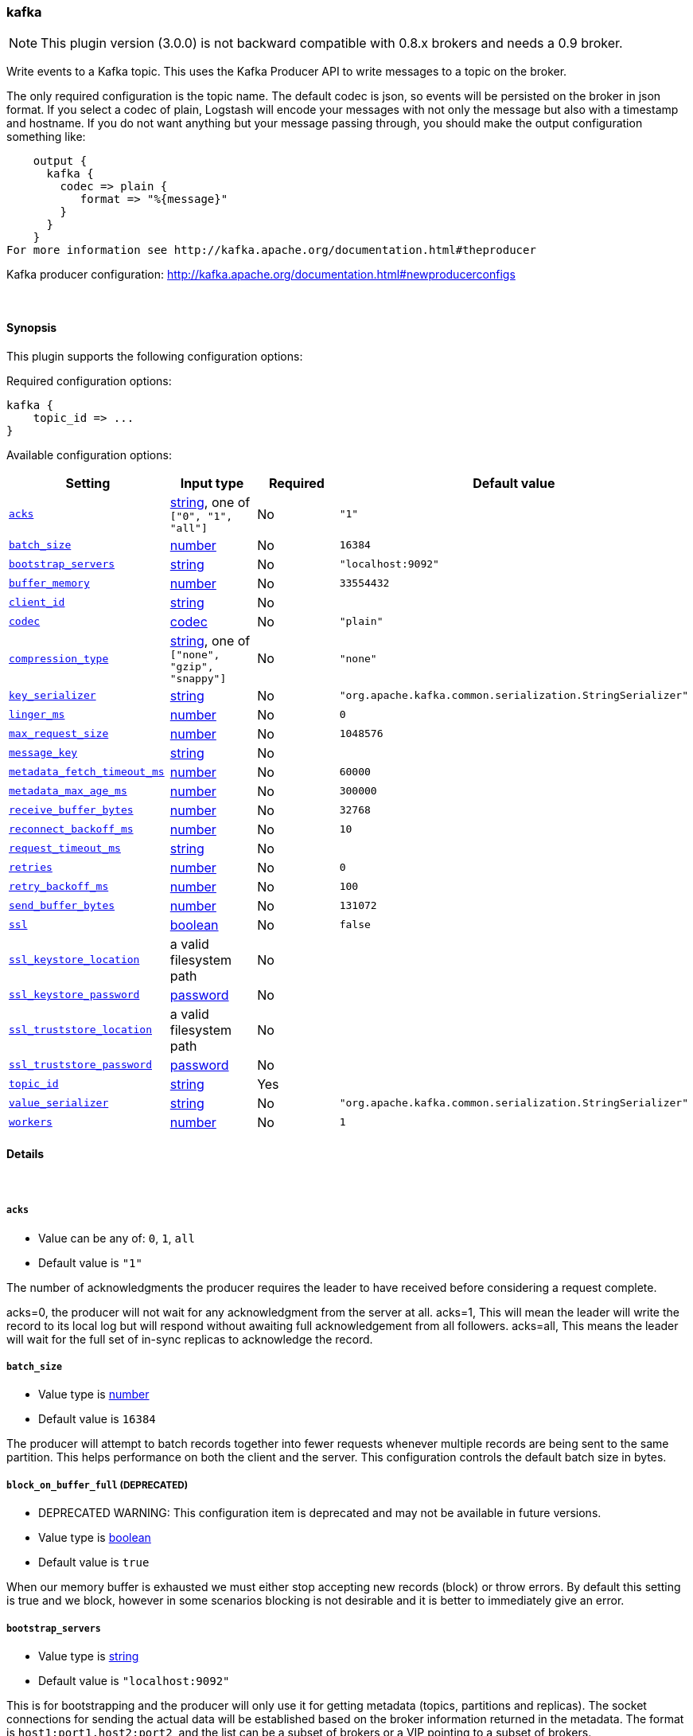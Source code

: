 [[plugins-outputs-kafka]]
=== kafka

NOTE: This plugin version (3.0.0) is not backward compatible with 0.8.x brokers and needs a 0.9 broker.

Write events to a Kafka topic. This uses the Kafka Producer API to write messages to a topic on
the broker.

The only required configuration is the topic name. The default codec is json,
so events will be persisted on the broker in json format. If you select a codec of plain,
Logstash will encode your messages with not only the message but also with a timestamp and
hostname. If you do not want anything but your message passing through, you should make the output
configuration something like:
[source,ruby]
    output {
      kafka {
        codec => plain {
           format => "%{message}"
        }
      }
    }
For more information see http://kafka.apache.org/documentation.html#theproducer

Kafka producer configuration: http://kafka.apache.org/documentation.html#newproducerconfigs

&nbsp;

==== Synopsis

This plugin supports the following configuration options:


Required configuration options:

[source,json]
--------------------------
kafka {
    topic_id => ...
}
--------------------------



Available configuration options:

[cols="<,<,<,<m",options="header",]
|=======================================================================
|Setting |Input type|Required|Default value
| <<plugins-outputs-kafka-acks>> |<<string,string>>, one of `["0", "1", "all"]`|No|`"1"`
| <<plugins-outputs-kafka-batch_size>> |<<number,number>>|No|`16384`
| <<plugins-outputs-kafka-bootstrap_servers>> |<<string,string>>|No|`"localhost:9092"`
| <<plugins-outputs-kafka-buffer_memory>> |<<number,number>>|No|`33554432`
| <<plugins-outputs-kafka-client_id>> |<<string,string>>|No|
| <<plugins-outputs-kafka-codec>> |<<codec,codec>>|No|`"plain"`
| <<plugins-outputs-kafka-compression_type>> |<<string,string>>, one of `["none", "gzip", "snappy"]`|No|`"none"`
| <<plugins-outputs-kafka-key_serializer>> |<<string,string>>|No|`"org.apache.kafka.common.serialization.StringSerializer"`
| <<plugins-outputs-kafka-linger_ms>> |<<number,number>>|No|`0`
| <<plugins-outputs-kafka-max_request_size>> |<<number,number>>|No|`1048576`
| <<plugins-outputs-kafka-message_key>> |<<string,string>>|No|
| <<plugins-outputs-kafka-metadata_fetch_timeout_ms>> |<<number,number>>|No|`60000`
| <<plugins-outputs-kafka-metadata_max_age_ms>> |<<number,number>>|No|`300000`
| <<plugins-outputs-kafka-receive_buffer_bytes>> |<<number,number>>|No|`32768`
| <<plugins-outputs-kafka-reconnect_backoff_ms>> |<<number,number>>|No|`10`
| <<plugins-outputs-kafka-request_timeout_ms>> |<<string,string>>|No|
| <<plugins-outputs-kafka-retries>> |<<number,number>>|No|`0`
| <<plugins-outputs-kafka-retry_backoff_ms>> |<<number,number>>|No|`100`
| <<plugins-outputs-kafka-send_buffer_bytes>> |<<number,number>>|No|`131072`
| <<plugins-outputs-kafka-ssl>> |<<boolean,boolean>>|No|`false`
| <<plugins-outputs-kafka-ssl_keystore_location>> |a valid filesystem path|No|
| <<plugins-outputs-kafka-ssl_keystore_password>> |<<password,password>>|No|
| <<plugins-outputs-kafka-ssl_truststore_location>> |a valid filesystem path|No|
| <<plugins-outputs-kafka-ssl_truststore_password>> |<<password,password>>|No|
| <<plugins-outputs-kafka-topic_id>> |<<string,string>>|Yes|
| <<plugins-outputs-kafka-value_serializer>> |<<string,string>>|No|`"org.apache.kafka.common.serialization.StringSerializer"`
| <<plugins-outputs-kafka-workers>> |<<number,number>>|No|`1`
|=======================================================================



==== Details

&nbsp;

[[plugins-outputs-kafka-acks]]
===== `acks` 

  * Value can be any of: `0`, `1`, `all`
  * Default value is `"1"`

The number of acknowledgments the producer requires the leader to have received
before considering a request complete.

acks=0,   the producer will not wait for any acknowledgment from the server at all.
acks=1,   This will mean the leader will write the record to its local log but
          will respond without awaiting full acknowledgement from all followers.
acks=all, This means the leader will wait for the full set of in-sync replicas to acknowledge the record.

[[plugins-outputs-kafka-batch_size]]
===== `batch_size` 

  * Value type is <<number,number>>
  * Default value is `16384`

The producer will attempt to batch records together into fewer requests whenever multiple
records are being sent to the same partition. This helps performance on both the client
and the server. This configuration controls the default batch size in bytes.

[[plugins-outputs-kafka-block_on_buffer_full]]
===== `block_on_buffer_full`  (DEPRECATED)

  * DEPRECATED WARNING: This configuration item is deprecated and may not be available in future versions.
  * Value type is <<boolean,boolean>>
  * Default value is `true`

When our memory buffer is exhausted we must either stop accepting new
records (block) or throw errors. By default this setting is true and we block,
however in some scenarios blocking is not desirable and it is better to immediately give an error.

[[plugins-outputs-kafka-bootstrap_servers]]
===== `bootstrap_servers` 

  * Value type is <<string,string>>
  * Default value is `"localhost:9092"`

This is for bootstrapping and the producer will only use it for getting metadata (topics,
partitions and replicas). The socket connections for sending the actual data will be
established based on the broker information returned in the metadata. The format is
`host1:port1,host2:port2`, and the list can be a subset of brokers or a VIP pointing to a
subset of brokers.

[[plugins-outputs-kafka-buffer_memory]]
===== `buffer_memory` 

  * Value type is <<number,number>>
  * Default value is `33554432`

The total bytes of memory the producer can use to buffer records waiting to be sent to the server.

[[plugins-outputs-kafka-client_id]]
===== `client_id` 

  * Value type is <<string,string>>
  * There is no default value for this setting.

The id string to pass to the server when making requests.
The purpose of this is to be able to track the source of requests beyond just
ip/port by allowing a logical application name to be included with the request

[[plugins-outputs-kafka-codec]]
===== `codec` 

  * Value type is <<codec,codec>>
  * Default value is `"plain"`

The codec used for output data. Output codecs are a convenient method for encoding your data before it leaves the output, without needing a separate filter in your Logstash pipeline.

[[plugins-outputs-kafka-compression_type]]
===== `compression_type` 

  * Value can be any of: `none`, `gzip`, `snappy`
  * Default value is `"none"`

The compression type for all data generated by the producer.
The default is none (i.e. no compression). Valid values are none, gzip, or snappy.

[[plugins-outputs-kafka-key_serializer]]
===== `key_serializer` 

  * Value type is <<string,string>>
  * Default value is `"org.apache.kafka.common.serialization.StringSerializer"`

Serializer class for the key of the message

[[plugins-outputs-kafka-linger_ms]]
===== `linger_ms` 

  * Value type is <<number,number>>
  * Default value is `0`

The producer groups together any records that arrive in between request
transmissions into a single batched request. Normally this occurs only under
load when records arrive faster than they can be sent out. However in some circumstances
the client may want to reduce the number of requests even under moderate load.
This setting accomplishes this by adding a small amount of artificial delay—that is,
rather than immediately sending out a record the producer will wait for up to the given delay
to allow other records to be sent so that the sends can be batched together.

[[plugins-outputs-kafka-max_request_size]]
===== `max_request_size` 

  * Value type is <<number,number>>
  * Default value is `1048576`

The maximum size of a request

[[plugins-outputs-kafka-message_key]]
===== `message_key` 

  * Value type is <<string,string>>
  * There is no default value for this setting.

The key for the message

[[plugins-outputs-kafka-metadata_fetch_timeout_ms]]
===== `metadata_fetch_timeout_ms` 

  * Value type is <<number,number>>
  * Default value is `60000`

the timeout setting for initial metadata request to fetch topic metadata.

[[plugins-outputs-kafka-metadata_max_age_ms]]
===== `metadata_max_age_ms` 

  * Value type is <<number,number>>
  * Default value is `300000`

the max time in milliseconds before a metadata refresh is forced.

[[plugins-outputs-kafka-receive_buffer_bytes]]
===== `receive_buffer_bytes` 

  * Value type is <<number,number>>
  * Default value is `32768`

The size of the TCP receive buffer to use when reading data

[[plugins-outputs-kafka-reconnect_backoff_ms]]
===== `reconnect_backoff_ms` 

  * Value type is <<number,number>>
  * Default value is `10`

The amount of time to wait before attempting to reconnect to a given host when a connection fails.

[[plugins-outputs-kafka-request_timeout_ms]]
===== `request_timeout_ms` 

  * Value type is <<string,string>>
  * There is no default value for this setting.

The configuration controls the maximum amount of time the client will wait
for the response of a request. If the response is not received before the timeout
elapses the client will resend the request if necessary or fail the request if
retries are exhausted.

[[plugins-outputs-kafka-retries]]
===== `retries` 

  * Value type is <<number,number>>
  * Default value is `0`

Setting a value greater than zero will cause the client to
resend any record whose send fails with a potentially transient error.

[[plugins-outputs-kafka-retry_backoff_ms]]
===== `retry_backoff_ms` 

  * Value type is <<number,number>>
  * Default value is `100`

The amount of time to wait before attempting to retry a failed produce request to a given topic partition.

[[plugins-outputs-kafka-send_buffer_bytes]]
===== `send_buffer_bytes` 

  * Value type is <<number,number>>
  * Default value is `131072`

The size of the TCP send buffer to use when sending data.

[[plugins-outputs-kafka-ssl]]
===== `ssl` 

  * Value type is <<boolean,boolean>>
  * Default value is `false`

Enable SSL/TLS secured communication to Kafka broker. Note that secure communication 
is only available with a broker running v0.9 of Kafka.

[[plugins-outputs-kafka-ssl_keystore_location]]
===== `ssl_keystore_location` 

  * Value type is <<path,path>>
  * There is no default value for this setting.

If client authentication is required, this setting stores the keystore path.

[[plugins-outputs-kafka-ssl_keystore_password]]
===== `ssl_keystore_password` 

  * Value type is <<password,password>>
  * There is no default value for this setting.

If client authentication is required, this setting stores the keystore password

[[plugins-outputs-kafka-ssl_truststore_location]]
===== `ssl_truststore_location` 

  * Value type is <<path,path>>
  * There is no default value for this setting.

The JKS truststore path to validate the Kafka broker's certificate.

[[plugins-outputs-kafka-ssl_truststore_password]]
===== `ssl_truststore_password` 

  * Value type is <<password,password>>
  * There is no default value for this setting.

The truststore password

[[plugins-outputs-kafka-timeout_ms]]
===== `timeout_ms`  (DEPRECATED)

  * DEPRECATED WARNING: This configuration item is deprecated and may not be available in future versions.
  * Value type is <<number,number>>
  * Default value is `30000`

The configuration controls the maximum amount of time the server will wait for acknowledgments
from followers to meet the acknowledgment requirements the producer has specified with the
acks configuration. If the requested number of acknowledgments are not met when the timeout
elapses an error will be returned. This timeout is measured on the server side and does not
include the network latency of the request.

[[plugins-outputs-kafka-topic_id]]
===== `topic_id` 

  * This is a required setting.
  * Value type is <<string,string>>
  * There is no default value for this setting.

The topic to produce messages to

[[plugins-outputs-kafka-value_serializer]]
===== `value_serializer` 

  * Value type is <<string,string>>
  * Default value is `"org.apache.kafka.common.serialization.StringSerializer"`

Serializer class for the value of the message

[[plugins-outputs-kafka-workers]]
===== `workers` 

  * Value type is <<number,number>>
  * Default value is `1`

The number of workers to use for this output.
Note that this setting may not be useful for all outputs.


